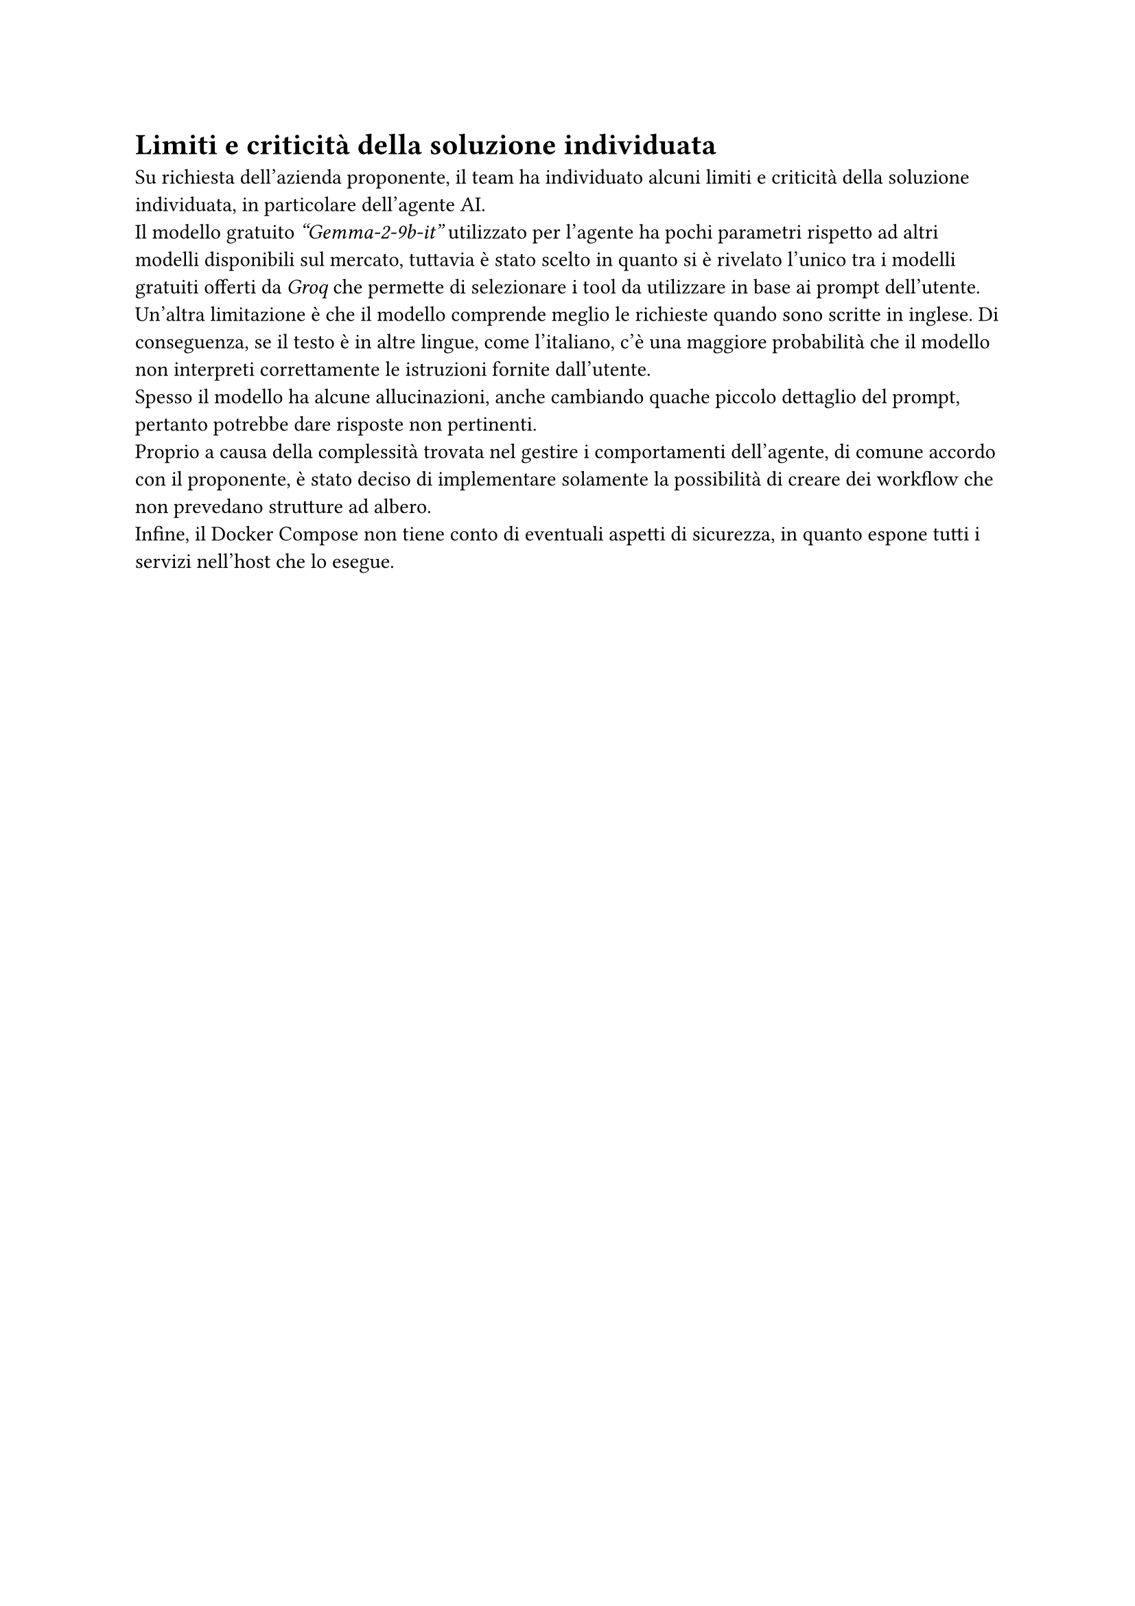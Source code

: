 = Limiti e criticità della soluzione individuata
Su richiesta dell'azienda proponente, il team ha individuato alcuni limiti e criticità della soluzione individuata, in particolare dell'agente AI. \
Il modello gratuito _"Gemma-2-9b-it"_ utilizzato per l'agente ha pochi parametri rispetto ad altri modelli
disponibili sul mercato, tuttavia è stato scelto in quanto si è rivelato l'unico tra i modelli gratuiti
offerti da _Groq_ che permette di selezionare i tool da utilizzare in base ai prompt dell'utente. \
Un'altra limitazione è che il modello comprende meglio le richieste quando sono scritte in inglese. Di conseguenza, se il testo è in altre lingue, come l'italiano, c'è una maggiore probabilità che il modello non interpreti correttamente le istruzioni fornite dall'utente. \
Spesso il modello ha alcune allucinazioni, anche cambiando quache piccolo dettaglio del prompt, pertanto potrebbe dare risposte non pertinenti. \
Proprio a causa della complessità trovata nel gestire i comportamenti dell'agente, di comune accordo con il proponente, è stato deciso di implementare solamente la possibilità di creare dei workflow che non prevedano strutture ad albero. \
Infine, il Docker Compose non tiene conto di eventuali aspetti di sicurezza, in quanto espone tutti i servizi nell'host che lo esegue. \  
